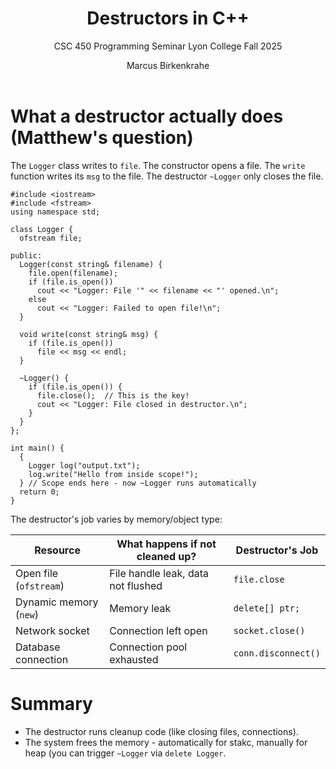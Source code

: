 #+TITLE: Destructors in C++
#+AUTHOR: Marcus Birkenkrahe
#+SUBTITLE: CSC 450 Programming Seminar Lyon College Fall 2025
#+STARTUP: overview hideblocks indent entitiespretty:
#+OPTIONS: toc:nil num:nil ^:nil:
* What a destructor actually does (Matthew's question)

The =Logger= class writes to =file=. The constructor opens a file. The
=write= function writes its =msg= to the file. The destructor =~Logger= only
closes the file.

#+begin_src C++ :main yes :includes <iostream> <cstdlib> <string> <fstream> <vector> :namespaces std :results output :exports both :noweb yes
  #include <iostream>
  #include <fstream>
  using namespace std;

  class Logger {
    ofstream file;

  public:
    Logger(const string& filename) {
      file.open(filename);
      if (file.is_open())
        cout << "Logger: File '" << filename << "' opened.\n";
      else
        cout << "Logger: Failed to open file!\n";
    }

    void write(const string& msg) {
      if (file.is_open())
        file << msg << endl;
    }

    ~Logger() {
      if (file.is_open()) {
        file.close();  // This is the key!
        cout << "Logger: File closed in destructor.\n";
      }
    }
  };

  int main() {
    {
      Logger log("output.txt");
      log.write("Hello from inside scope!");
    } // Scope ends here - now ~Logger runs automatically
    return 0;
  }
#+end_src

#+RESULTS:
: Logger: File 'output.txt' opened.
: Logger: File closed in destructor.

The destructor's job varies by memory/object type:

| Resource             | What happens if not cleaned up?    | Destructor's Job  |
|----------------------+------------------------------------+-------------------|
| Open file (~ofstream~) | File handle leak, data not flushed | ~file.close~        |
| Dynamic memory (~new~) | Memory leak                        | ~delete[] ptr;~     |
| Network socket       | Connection left open               | ~socket.close()~    |
| Database connection  | Connection pool exhausted          | ~conn.disconnect()~ |


* Summary

- The destructor runs cleanup code (like closing files, connections).
- The system frees the memory - automatically for stakc, manually for
  heap (you can trigger =~Logger= via ~delete Logger~.

